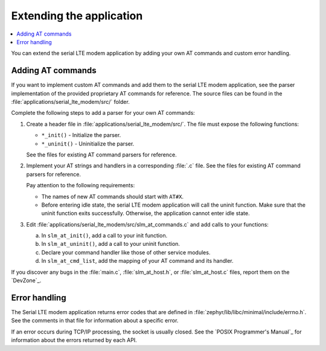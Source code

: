 .. _slm_extending:

Extending the application
#########################

.. contents::
   :local:
   :depth: 2

You can extend the serial LTE modem application by adding your own AT commands and custom error handling.

Adding AT commands
******************

If you want to implement custom AT commands and add them to the serial LTE modem application, see the parser implementation of the provided proprietary AT commands for reference.
The source files can be found in the :file:`applications/serial_lte_modem/src/` folder.

Complete the following steps to add a parser for your own AT commands:

1. Create a header file in :file:`applications/serial_lte_modem/src/`.
   The file must expose the following functions:

   * ``*_init()`` - Initialize the parser.
   * ``*_uninit()`` - Uninitialize the parser.

   See the files for existing AT command parsers for reference.
#. Implement your AT strings and handlers in a corresponding :file:`.c` file.
   See the files for existing AT command parsers for reference.

   Pay attention to the following requirements:

   * The names of new AT commands should start with ``AT#X``.
   * Before entering idle state, the serial LTE modem application will call the uninit function.
     Make sure that the uninit function exits successfully.
     Otherwise, the application cannot enter idle state.
#. Edit :file:`applications/serial_lte_modem/src/slm_at_commands.c` and add calls to your functions:

   a. In ``slm_at_init()``, add a call to your init function.
   #. In ``slm_at_uninit()``, add a call to your uninit function.
   #. Declare your command handler like those of other service modules.
   #. In ``slm_at_cmd_list``, add the mapping of your AT command and its handler.

If you discover any bugs in the :file:`main.c`, :file:`slm_at_host.h`, or :file:`slm_at_host.c` files, report them on the `DevZone`_.

Error handling
**************

The Serial LTE modem application returns error codes that are defined in :file:`zephyr/lib/libc/minimal/include/errno.h`.
See the comments in that file for information about a specific error.

If an error occurs during TCP/IP processing, the socket is usually closed.
See the `POSIX Programmer's Manual`_ for information about the errors returned by each API.
